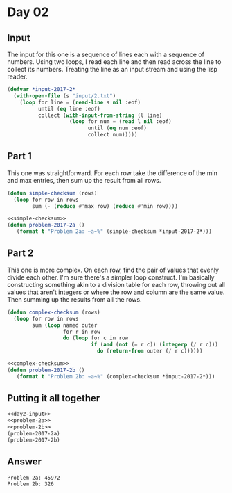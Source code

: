 #+STARTUP: indent
#+OPTIONS: toc:nil num:nil
* Day 02
** Input
The input for this one is a sequence of lines each with a sequence of
numbers. Using two loops, I read each line and then read across the
line to collect its numbers. Treating the line as an input stream and
using the lisp reader.
#+NAME: day2-input
#+BEGIN_SRC lisp
  (defvar *input-2017-2*
    (with-open-file (s "input/2.txt")
      (loop for line = (read-line s nil :eof)
            until (eq line :eof)
            collect (with-input-from-string (l line)
                      (loop for num = (read l nil :eof)
                            until (eq num :eof)
                            collect num)))))
#+END_SRC
** Part 1
This one was straightforward. For each row take the difference of the
min and max entries, then sum up the result from all rows.
#+NAME: simple-checksum
#+BEGIN_SRC lisp
  (defun simple-checksum (rows)
    (loop for row in rows
          sum (- (reduce #'max row) (reduce #'min row))))
#+END_SRC
#+NAME: problem-2a
#+BEGIN_SRC lisp :noweb yes
  <<simple-checksum>>
  (defun problem-2017-2a ()
     (format t "Problem 2a: ~a~%" (simple-checksum *input-2017-2*)))
#+END_SRC
** Part 2
This one is more complex. On each row, find the pair of values that
evenly divide each other. I'm sure there's a simpler loop
construct. I'm basically constructing something akin to a division
table for each row, throwing out all values that aren't integers or
where the row and column are the same value. Then summing up the
results from all the rows.
#+NAME: complex-checksum
#+BEGIN_SRC lisp
  (defun complex-checksum (rows)
    (loop for row in rows
          sum (loop named outer
                    for r in row
                    do (loop for c in row
                             if (and (not (= r c)) (integerp (/ r c)))
                               do (return-from outer (/ r c))))))
#+END_SRC
#+NAME: problem-2a
#+BEGIN_SRC lisp :noweb yes
  <<complex-checksum>>
  (defun problem-2017-2b ()
     (format t "Problem 2b: ~a~%" (complex-checksum *input-2017-2*)))
#+END_SRC
** Putting it all together
#+NAME: day2
#+BEGIN_SRC lisp :noweb yes :results output :exports both
  <<day2-input>>
  <<problem-2a>>
  <<problem-2b>>
  (problem-2017-2a)
  (problem-2017-2b)
#+END_SRC
** Answer
#+RESULTS: day2
: Problem 2a: 45972
: Problem 2b: 326
